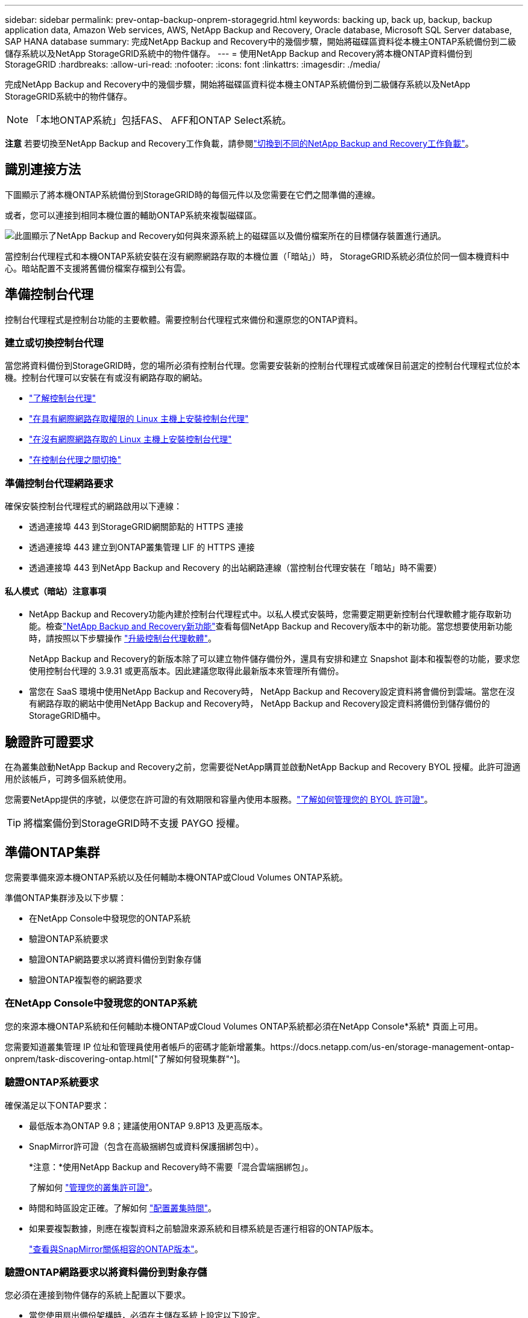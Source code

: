 ---
sidebar: sidebar 
permalink: prev-ontap-backup-onprem-storagegrid.html 
keywords: backing up, back up, backup, backup application data, Amazon Web services, AWS, NetApp Backup and Recovery, Oracle database, Microsoft SQL Server database, SAP HANA database 
summary: 完成NetApp Backup and Recovery中的幾個步驟，開始將磁碟區資料從本機主ONTAP系統備份到二級儲存系統以及NetApp StorageGRID系統中的物件儲存。 
---
= 使用NetApp Backup and Recovery將本機ONTAP資料備份到StorageGRID
:hardbreaks:
:allow-uri-read: 
:nofooter: 
:icons: font
:linkattrs: 
:imagesdir: ./media/


[role="lead"]
完成NetApp Backup and Recovery中的幾個步驟，開始將磁碟區資料從本機主ONTAP系統備份到二級儲存系統以及NetApp StorageGRID系統中的物件儲存。


NOTE: 「本地ONTAP系統」包括FAS、 AFF和ONTAP Select系統。

[]
====
*注意* 若要切換至NetApp Backup and Recovery工作負載，請參閱link:br-start-switch-ui.html["切換到不同的NetApp Backup and Recovery工作負載"]。

====


== 識別連接方法

下圖顯示了將本機ONTAP系統備份到StorageGRID時的每個元件以及您需要在它們之間準備的連線。

或者，您可以連接到相同本機位置的輔助ONTAP系統來複製磁碟區。

image:diagram_cloud_backup_onprem_storagegrid.png["此圖顯示了NetApp Backup and Recovery如何與來源系統上的磁碟區以及備份檔案所在的目標儲存裝置進行通訊。"]

當控制台代理程式和本機ONTAP系統安裝在沒有網際網路存取的本機位置（「暗站」）時， StorageGRID系統必須位於同一個本機資料中心。暗站配置不支援將舊備份檔案存檔到公有雲。



== 準備控制台代理

控制台代理程式是控制台功能的主要軟體。需要控制台代理程式來備份和還原您的ONTAP資料。



=== 建立或切換控制台代理

當您將資料備份到StorageGRID時，您的場所必須有控制台代理。您需要安裝新的控制台代理程式或確保目前選定的控制台代理程式位於本機。控制台代理可以安裝在有或沒有網路存取的網站。

* https://docs.netapp.com/us-en/console-setup-admin/concept-connectors.html["了解控制台代理"^]
* https://docs.netapp.com/us-en/console-setup-admin/task-quick-start-connector-on-prem.html["在具有網際網路存取權限的 Linux 主機上安裝控制台代理"^]
* https://docs.netapp.com/us-en/console-setup-admin/task-quick-start-private-mode.html["在沒有網際網路存取的 Linux 主機上安裝控制台代理"^]
* https://docs.netapp.com/us-en/console-setup-admin/task-manage-multiple-connectors.html#switch-between-connectors["在控制台代理之間切換"^]




=== 準備控制台代理網路要求

確保安裝控制台代理程式的網路啟用以下連線：

* 透過連接埠 443 到StorageGRID網關節點的 HTTPS 連接
* 透過連接埠 443 建立到ONTAP叢集管理 LIF 的 HTTPS 連接
* 透過連接埠 443 到NetApp Backup and Recovery 的出站網路連線（當控制台代理安裝在「暗站」時不需要）




==== 私人模式（暗站）注意事項

* NetApp Backup and Recovery功能內建於控制台代理程式中。以私人模式安裝時，您需要定期更新控制台代理軟體才能存取新功能。檢查link:whats-new.html["NetApp Backup and Recovery新功能"]查看每個NetApp Backup and Recovery版本中的新功能。當您想要使用新功能時，請按照以下步驟操作 https://docs.netapp.com/us-en/console-setup-admin/task-upgrade-connector.html["升級控制台代理軟體"^]。
+
NetApp Backup and Recovery的新版本除了可以建立物件儲存備份外，還具有安排和建立 Snapshot 副本和複製卷的功能，要求您使用控制台代理的 3.9.31 或更高版本。因此建議您取得此最新版本來管理所有備份。

* 當您在 SaaS 環境中使用NetApp Backup and Recovery時， NetApp Backup and Recovery設定資料將會備份到雲端。當您在沒有網路存取的網站中使用NetApp Backup and Recovery時， NetApp Backup and Recovery設定資料將備份到儲存備份的StorageGRID桶中。




== 驗證許可證要求

在為叢集啟動NetApp Backup and Recovery之前，您需要從NetApp購買並啟動NetApp Backup and Recovery BYOL 授權。此許可證適用於該帳戶，可跨多個系統使用。

您需要NetApp提供的序號，以便您在許可證的有效期限和容量內使用本服務。link:br-start-licensing.html["了解如何管理您的 BYOL 許可證"]。


TIP: 將檔案備份到StorageGRID時不支援 PAYGO 授權。



== 準備ONTAP集群

您需要準備來源本機ONTAP系統以及任何輔助本機ONTAP或Cloud Volumes ONTAP系統。

準備ONTAP集群涉及以下步驟：

* 在NetApp Console中發現您的ONTAP系統
* 驗證ONTAP系統要求
* 驗證ONTAP網路要求以將資料備份到對象存儲
* 驗證ONTAP複製卷的網路要求




=== 在NetApp Console中發現您的ONTAP系統

您的來源本機ONTAP系統和任何輔助本機ONTAP或Cloud Volumes ONTAP系統都必須在NetApp Console*系統* 頁面上可用。

您需要知道叢集管理 IP 位址和管理員使用者帳戶的密碼才能新增叢集。https://docs.netapp.com/us-en/storage-management-ontap-onprem/task-discovering-ontap.html["了解如何發現集群"^]。



=== 驗證ONTAP系統要求

確保滿足以下ONTAP要求：

* 最低版本為ONTAP 9.8；建議使用ONTAP 9.8P13 及更高版本。
* SnapMirror許可證（包含在高級捆綁包或資料保護捆綁包中）。
+
*注意：*使用NetApp Backup and Recovery時不需要「混合雲端捆綁包」。

+
了解如何 https://docs.netapp.com/us-en/ontap/system-admin/manage-licenses-concept.html["管理您的叢集許可證"^]。

* 時間和時區設定正確。了解如何 https://docs.netapp.com/us-en/ontap/system-admin/manage-cluster-time-concept.html["配置叢集時間"^]。
* 如果要複製數據，則應在複製資料之前驗證來源系統和目標系統是否運行相容的ONTAP版本。
+
https://docs.netapp.com/us-en/ontap/data-protection/compatible-ontap-versions-snapmirror-concept.html["查看與SnapMirror關係相容的ONTAP版本"^]。





=== 驗證ONTAP網路要求以將資料備份到對象存儲

您必須在連接到物件儲存的系統上配置以下要求。

* 當您使用扇出備份架構時，必須在主儲存系統上設定以下設定。
* 當您使用級聯備份架構時，必須在_輔助_儲存系統上設定下列設定。


需滿足以下ONTAP集群網路需求：

* ONTAP叢集透過使用者指定的連接埠從叢集間 LIF 啟動到StorageGRID網關節點的 HTTPS 連接，以執行備份和還原作業。此連接埠可在備份設定期間配置。
+
ONTAP從物件儲存讀取和寫入資料。物件儲存從不啟動，它只是響應。

* ONTAP需要從控制台代理到叢集管理 LIF 的入站連線。控制台代理必須位於您的場所。
* 每個託管要備份的磁碟區的ONTAP節點上都需要一個叢集間 LIF。  LIF 必須與ONTAP用於連接物件儲存的 _IPspace_ 相關聯。 https://docs.netapp.com/us-en/ontap/networking/standard_properties_of_ipspaces.html["了解有關 IP 空間的更多信息"^] 。
+
當您設定NetApp Backup and Recovery時，系統會提示您輸入要使用的 IP 空間。您應該選擇與每個 LIF 關聯的 IP 空間。這可能是「預設」 IP 空間或您建立的自訂 IP 空間。

* 節點的群集間 LIF 能夠存取物件儲存（當控制台代理安裝在「暗」站點時不需要）。
* 已為磁碟區所在的儲存虛擬機器設定 DNS 伺服器。了解如何 https://docs.netapp.com/us-en/ontap/networking/configure_dns_services_auto.html["為 SVM 配置 DNS 服務"^]。
* 如果您使用的 IP 空間與預設 IP 空間不同，則可能需要建立靜態路由才能存取物件儲存。
* 如有必要，請更新防火牆規則，以允許NetApp Backup and Recovery服務透過您指定的連接埠（通常為連接埠 443）從ONTAP連接到物件存儲，並透過連接埠 53（TCP/UDP）從儲存虛擬機器到 DNS 伺服器的名稱解析流量。




=== 驗證ONTAP複製卷的網路要求

如果您打算使用NetApp Backup and Recovery在輔助ONTAP系統上建立複製卷，請確保來源系統和目標系統符合下列網路需求。



==== 本地ONTAP網路需求

* 如果叢集位於您的場所，您應該從公司網路連接到雲端提供者中的虛擬網路。這通常是 VPN 連線。
* ONTAP叢集必須滿足額外的子網路、連接埠、防火牆和叢集要求。
+
由於您可以複製到Cloud Volumes ONTAP或本機系統，因此請查看本機ONTAP系統的對等需求。 https://docs.netapp.com/us-en/ontap-sm-classic/peering/reference_prerequisites_for_cluster_peering.html["查看ONTAP文件中的叢集對等前提條件"^] 。





==== Cloud Volumes ONTAP網路需求

* 實例的安全性群組必須包含所需的入站和出站規則：具體來說，ICMP 和連接埠 11104 和 11105 的規則。這些規則包含在預先定義的安全性群組中。




== 準備StorageGRID作為備份目標

StorageGRID必須符合以下要求。查看 https://docs.netapp.com/us-en/storagegrid-117/["StorageGRID文檔"^]了解更多。

有關StorageGRID的 DataLock 和勒索軟體復原要求的詳細信息，請參閱link:prev-ontap-policy-object-options.html["備份到物件策略選項"]。

支援的StorageGRID版本:: 支援StorageGRID 10.3 及更高版本。
+
--
若要使用 DataLock 和 Ransomware Resilience 進行備份，您的StorageGRID系統必須執行 11.6.0.3 或更高版本。

要將舊備份分層到雲端檔案存儲，您的StorageGRID系統必須運行 11.3 或更高版本。此外，您的StorageGRID系統必須在控制台*系統*頁面上被發現。

對於使用者檔案存儲，需要管理節點 IP 存取。

始終需要網關 IP 存取。

--
S3 憑證:: 您必須建立 S3 租用戶帳戶來控制對StorageGRID儲存的存取。 https://docs.netapp.com/us-en/storagegrid-117/admin/creating-tenant-account.html["有關詳細信息，請參閱StorageGRID文檔"^] 。
+
--
當您設定備份到StorageGRID時，備份精靈會提示您輸入租用戶帳戶的 S3 存取金鑰和金鑰。租用戶帳戶使NetApp Backup and Recovery能夠驗證並存取用於儲存備份的StorageGRID桶。需要金鑰，以便StorageGRID知道誰在發出請求。

這些存取金鑰必須與具有以下權限的使用者相關聯：

[source, json]
----
"s3:ListAllMyBuckets",
"s3:ListBucket",
"s3:GetObject",
"s3:PutObject",
"s3:DeleteObject",
"s3:CreateBucket"
----
--
物件版本控制:: 您無法在物件儲存桶上手動啟用StorageGRID物件版本控制。




=== 準備將較舊的備份文件存檔到公有雲存儲

將較舊的備份檔案分層到檔案儲存中可以節省資金，因為您可以使用較便宜的儲存類別來儲存您可能不需要的備份。 StorageGRID是一種內部部署（私有雲）解決方案，不提供檔案存儲，但您可以將較舊的備份檔案移至公有雲檔案儲存。以這種方式使用時，分層到雲端儲存的資料或從雲端儲存恢復的資料會在StorageGRID和雲端儲存之間傳輸 - 控制台不參與此資料傳輸。

目前支援可讓您將備份存檔至 AWS _S3 Glacier_/_S3 Glacier Deep Archive_ 或 _Azure Archive_ 儲存體。

* ONTAP要求*

* 您的叢集必須使用ONTAP 9.12.1 或更高版本。


* StorageGRID要求*

* 您的StorageGRID必須使用 11.4 或更高版本。
* 您的StorageGRID必須 https://docs.netapp.com/us-en/storage-management-storagegrid/task-discover-storagegrid.html["在控制台中發現並可用"^]。


*Amazon S3 要求*

* 您需要註冊一個 Amazon S3 帳戶，用於儲存存檔備份所在的儲存空間。
* 您可以選擇將備份分層到 AWS S3 Glacier 或 S3 Glacier Deep Archive 儲存。link:prev-reference-aws-archive-storage-tiers.html["了解有關 AWS 存檔層的更多信息"]。
* StorageGRID應該對儲存桶具有完全控制存取權限(`s3:*`）；但是，如果這不可能，則儲存桶策略必須向StorageGRID授予以下 S3 權限：
+
** `s3:AbortMultipartUpload`
** `s3:DeleteObject`
** `s3:GetObject`
** `s3:ListBucket`
** `s3:ListBucketMultipartUploads`
** `s3:ListMultipartUploadParts`
** `s3:PutObject`
** `s3:RestoreObject`




Azure Blob 需求

* 您需要註冊 Azure 訂閱，以取得存檔備份所在的儲存空間。
* 啟動精靈可讓您使用現有的資源群組來管理將儲存備份的 Blob 容器，或者您可以建立新的資源群組。


在為叢集的備份策略定義存檔設定時，您將輸入雲端提供者憑證並選擇要使用的儲存類別。當您啟動叢集備份時，NetApp Backup and Recovery會建立雲端儲存桶。  AWS 和 Azure 檔案儲存所需的資訊如下所示。

image:screenshot_sg_archive_to_cloud.png["將備份檔案從StorageGRID到 AWS S3 或 Azure Blob 所需資訊的螢幕截圖。"]

您選擇的歸檔策略設定將在StorageGRID中產生資訊生命週期管理 (ILM) 策略，並將設定新增為「規則」。

* 如果存在現有的活動 ILM 策略，則會將新規則新增至 ILM 策略以將資料移至存檔層。
* 如果存在處於「建議」狀態的現有 ILM 策略，則無法建立和啟動新的 ILM 策略。 https://docs.netapp.com/us-en/storagegrid-117/ilm/index.html["了解有關StorageGRID ILM 策略和規則的更多信息"^] 。




== 啟動ONTAP磁碟區上的備份

隨時直接從您的本機系統啟動備份。

嚮導將引導您完成以下主要步驟：

* <<選擇要備份的捲>>
* <<定義備份策略>>
* <<檢查您的選擇>>


您還可以<<顯示 API 命令>>在審查步驟中，您可以複製程式碼來自動為未來的系統啟動備份。



=== 啟動精靈

.步驟
. 使用以下方式之一存取啟動備份和復原精靈：
+
** 從控制台*系統*頁面中，選擇系統，然後選擇右側面板中備份和還原旁邊的*啟用>備份磁碟區*。
+
如果備份目標在控制台*系統*頁面上作為系統存在，則可以將ONTAP叢集拖曳到物件儲存上。

** 在備份和復原欄中選擇*卷*。從「磁碟區」標籤中，選擇「操作 (...)」選項，然後為單一磁碟區（尚未啟用複製或備份到物件儲存）選擇「啟動備份」。


+
精靈的介紹頁面顯示保護選項，包括本機快照、複製和備份。如果您在此步驟中選擇了第二個選項，則會出現「定義備份策略」頁面，其中選擇一個磁碟區。

. 繼續以下選項：
+
** 如果您已經有控制台代理，那麼一切就緒了。只需選擇*下一步*。
** 如果您還沒有控制台代理，則會出現「新增控制台代理」選項。參考<<準備控制台代理>>。






=== 選擇要備份的捲

選擇您想要保護的磁碟區。受保護的磁碟區是具有以下一項或多項的磁碟區：快照策略、複製策略、備份到物件策略。

您可以選擇保護FlexVol或FlexGroup磁碟區；但是，在啟動系統備份時不能選擇這些磁碟區的混合。了解如何link:prev-ontap-backup-manage.html["啟動系統中附加磁碟區的備份"]（FlexVol或FlexGroup）在為初始磁碟區配置備份後。

[NOTE]
====
* 您一次只能在單一FlexGroup磁碟區上啟動備份。
* 您選擇的捲必須具有相同的SnapLock設定。所有磁碟區都必須啟用SnapLock Enterprise或停用SnapLock 。


====
.步驟
如果您選擇的磁碟區已經套用了快照或複製策略，那麼您稍後選擇的策略將覆寫這些現有策略。

. 在「選擇卷」頁面中，選擇要保護的一個或多個磁碟區。
+
** 或者，過濾行以僅顯示具有特定卷類型、樣式等的捲，以便更輕鬆地進行選擇。
** 選擇第一個磁碟區後，您可以選擇所有FlexVol磁碟區（FlexGroup磁碟區一次只能選擇一個）。若要備份所有現有的FlexVol卷，請先選取一個卷，然後選取標題行中的框。
** 若要備份單一卷，請選取每個卷對應的複選框。


. 選擇“下一步”。




=== 定義備份策略

定義備份策略涉及設定以下選項：

* 您是否需要一個或所有備份選項：本機快照、複製和備份到物件存儲
* 架構
* 本機快照策略
* 複製目標和策略
+

NOTE: 如果您選擇的磁碟區具有與您在此步驟中選擇的策略不同的快照和複製策略，則現有策略將被覆寫。

* 備份到物件儲存資訊（提供者、加密、網路、備份策略和匯出選項）。


.步驟
. 在「定義備份策略」頁面中，選擇以下一項或全部。預設情況下，所有三個都被選中：
+
** *本機快照*：如果您正在執行複製或備份到物件存儲，則必須建立本機快照。
** *複製*：在另一個ONTAP儲存系統上建立複製磁碟區。
** *備份*：將磁碟區備份到物件儲存。


. *架構*：如果您同時選擇了複製和備份，請選擇下列資訊流之一：
+
** *級聯*：資訊從主存儲流向輔助存儲，然後從輔助存儲流向物件存儲。
** *扇出*：資訊從主存儲流向輔助存儲，再從主存儲流向物件存儲。
+
有關這些架構的詳細信息，請參閱link:prev-ontap-protect-journey.html["規劃您的保育之旅"]。



. *本機快照*：選擇現有的快照原則或建立新的快照策略。
+

TIP: 若要建立自訂策略，請參閱link:br-use-policies-create.html["創建策略"]。

+
若要建立策略，請選擇「建立新策略」並執行下列操作：

+
** 輸入策略的名稱。
** 選擇最多五個時間表，通常頻率不同。
** 選擇“*創建*”。


. *複製*：設定以下選項：
+
** *複製目標*：選擇目標系統和 SVM。或者，選擇將新增至複製磁碟區名稱的目標聚合或聚合以及前綴或後綴。
** *複製策略*：選擇現有的複製策略或建立一個。
+

TIP: 若要建立自訂策略，請參閱link:br-use-policies-create.html["創建策略"]。

+
若要建立策略，請選擇「建立新策略」並執行下列操作：

+
*** 輸入策略的名稱。
*** 選擇最多五個時間表，通常頻率不同。
*** 選擇“*創建*”。




. *備份到物件*：如果您選擇了*備份*，請設定以下選項：
+
** *提供者*：選擇* StorageGRID*。
** *提供者設定*：輸入提供者網關節點 FQDN 詳細資料、連接埠、存取金鑰和金鑰。
+
存取密鑰和密鑰適用於您建立的 IAM 用戶，用於授予ONTAP叢集對儲存桶的存取權限。

** *網路*：選擇要備份的磁碟區所在的ONTAP叢集中的 IP 空間。此 IP 空間的群集間 LIF 必須具有出站網際網路存取權限（當控制台代理安裝在「暗站」時不需要）。
+

TIP: 選擇正確的 IP 空間可確保NetApp Backup and Recovery可以建立從ONTAP到StorageGRID物件儲存的連線。

** *備份策略*：選擇現有的備份到物件儲存策略或建立一個。
+

TIP: 若要建立自訂策略，請參閱link:br-use-policies-create.html["創建策略"]。

+
若要建立策略，請選擇「建立新策略」並執行下列操作：

+
*** 輸入策略的名稱。
*** 選擇最多五個時間表，通常頻率不同。
*** 對於備份到物件策略，設定 DataLock 和 Ransomware Resilience 設定。有關 DataLock 和勒索軟體恢復的詳細信息，請參閱link:prev-ontap-policy-object-options.html["備份到對象策略設置"]。
+
如果您的叢集使用的是ONTAP 9.11.1 或更高版本，您可以選擇透過設定「DataLock」和「Ransomware Resilience」來保護您的備份免遭刪除和勒索軟體攻擊。  _DataLock_ 保護您的備份檔案不被修改或刪除，而 _Ransomware Resilience_ 會掃描您的備份檔案以查找備份檔案中勒索軟體攻擊的證據。

*** 選擇“*創建*”。




+
如果您的叢集使用的是ONTAP 9.12.1 或更高版本，而您的StorageGRID系統使用的是 11.4 或更高版本，您可以選擇在一定天數後將舊備份分層到公有雲存檔層。目前支援 AWS S3 Glacier/S3 Glacier Deep Archive 或 Azure Archive 儲存層。<<準備將較舊的備份文件存檔到公有雲存儲,了解如何配置您的系統以實現此功能>>。

+
** *分層備份到公有雲*：選擇您想要分層備份的雲端提供者並輸入提供者詳細資料。
+
選擇或建立一個新的StorageGRID叢集。有關建立StorageGRID叢集以便控制台可以發現它的詳細信息，請參閱 https://docs.netapp.com/us-en/storagegrid-117/["StorageGRID文檔"^]。

** *將現有的 Snapshot 副本匯出到物件儲存作為備份副本*：如果此系統中有任何磁碟區的本機快照副本與您剛剛為此系統選擇的備份計畫標籤（例如，每日、每週等）相匹配，則會顯示此附加提示。選取此方塊可將所有歷史快照複製到物件儲存作為備份文件，以確保對您的磁碟區進行最全面的保護。


. 選擇“下一步”。




=== 檢查您的選擇

這是審查您的選擇並在必要時進行調整的機會。

.步驟
. 在「審核」頁面中，審核您的選擇。
. （可選）選取核取方塊*自動將快照原則標籤與複製和備份策略標籤同步*。這將建立具有與複製和備份策略中的標籤相符的標籤的快照。
. 選擇*啟動備份*。


.結果
NetApp Backup and Recovery開始對您的磁碟區進行初始備份。複製捲和備份檔案的基線傳輸包括來源資料的完整副本。後續傳輸包含 Snapshot 副本中包含的主儲存資料的差異副本。

在目標叢集中建立一個複製卷，該卷將與主儲存卷同步。

在您輸入的 S3 存取金鑰和金鑰指示的服務帳戶中建立一個 S3 儲存桶，並將備份檔案儲存在那裡。

顯示磁碟區備份儀表板，以便您可以監控備份的狀態。

您也可以使用link:br-use-monitor-tasks.html["作業監控頁面"^]。



=== 顯示 API 命令

您可能想要顯示並選擇性地複製啟動備份和還原精靈中使用的 API 命令。您可能希望這樣做以便在未來的系統中自動啟動備份。

.步驟
. 從啟動備份和復原精靈中，選擇*查看 API 請求*。
. 若要將指令複製到剪貼簿，請選擇*複製*圖示。

